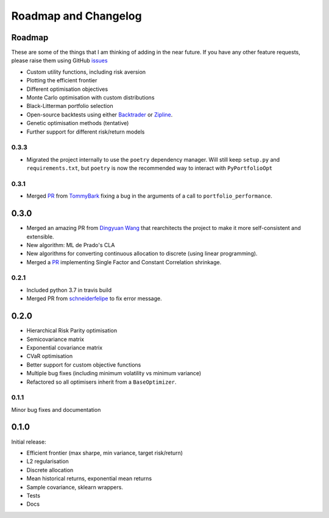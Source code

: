 .. _roadmap:

#####################
Roadmap and Changelog
#####################


Roadmap
=======

These are some of the things that I am thinking of adding in the near future. If you
have any other feature requests, please raise them using GitHub
`issues <https://github.com/robertmartin8/PyPortfolioOpt/issues>`_

- Custom utility functions, including risk aversion
- Plotting the efficient frontier
- Different optimisation objectives
- Monte Carlo optimisation with custom distributions
- Black-Litterman portfolio selection
- Open-source backtests using either `Backtrader <https://www.backtrader.com/>`_ or
  `Zipline <https://github.com/quantopian/zipline>`_.
- Genetic optimisation methods (tentative)
- Further support for different risk/return models

0.3.3
-----

- Migrated the project internally to use the ``poetry`` dependency manager. Will still keep ``setup.py`` and 
  ``requirements.txt``, but ``poetry`` is now the recommended way to interact with ``PyPortfolioOpt``

0.3.1
-----

- Merged `PR <https://github.com/robertmartin8/PyPortfolioOpt/pull/23>`_ from `TommyBark <https://github.com/TommyBark>`_
  fixing a bug in the arguments of a call to ``portfolio_performance``.

0.3.0
=====

- Merged an amazing PR from `Dingyuan Wang <https://github.com/gumblex>`_ that rearchitects
  the project to make it more self-consistent and extensible.
- New algorithm: ML de Prado's CLA
- New algorithms for converting continuous allocation to discrete (using linear
  programming).
- Merged a `PR <https://github.com/robertmartin8/PyPortfolioOpt/pull/22>`_ implementing Single Factor and
  Constant Correlation shrinkage.

0.2.1
-----

- Included python 3.7 in travis build
- Merged PR from `schneiderfelipe <https://github.com/schneiderfelipe>`_ to fix error message.

0.2.0
=====

- Hierarchical Risk Parity optimisation
- Semicovariance matrix
- Exponential covariance matrix
- CVaR optimisation
- Better support for custom objective functions
- Multiple bug fixes (including minimum volatility vs minimum variance)
- Refactored so all optimisers inherit from a ``BaseOptimizer``.


0.1.1
-----

Minor bug fixes and documentation


0.1.0
=====

Initial release:

- Efficient frontier (max sharpe, min variance, target risk/return)
- L2 regularisation
- Discrete allocation
- Mean historical returns, exponential mean returns
- Sample covariance, sklearn wrappers.
- Tests
- Docs
